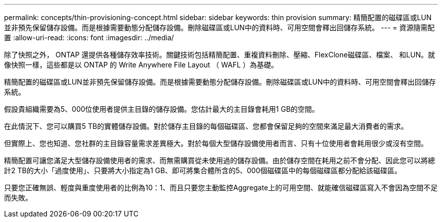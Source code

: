 ---
permalink: concepts/thin-provisioning-concept.html 
sidebar: sidebar 
keywords: thin provision 
summary: 精簡配置的磁碟區或LUN並非預先保留儲存設備。而是根據需要動態分配儲存設備。刪除磁碟區或LUN中的資料時、可用空間會釋出回儲存系統。 
---
= 資源隨需配置
:allow-uri-read: 
:icons: font
:imagesdir: ../media/


[role="lead"]
除了快照之外， ONTAP 還提供各種儲存效率技術。關鍵技術包括精簡配置、重複資料刪除、壓縮、FlexClone磁碟區、檔案、 和LUN。就像快照一樣，這些都是以 ONTAP 的 Write Anywhere File Layout （ WAFL ）為基礎。

精簡配置的磁碟區或LUN並非預先保留儲存設備。而是根據需要動態分配儲存設備。刪除磁碟區或LUN中的資料時、可用空間會釋出回儲存系統。

假設貴組織需要為5、000位使用者提供主目錄的儲存設備。您估計最大的主目錄會耗用1 GB的空間。

在此情況下、您可以購買5 TB的實體儲存設備。對於儲存主目錄的每個磁碟區、您都會保留足夠的空間來滿足最大消費者的需求。

但實際上、您也知道、您社群的主目錄容量需求差異極大。對於每個大型儲存設備使用者而言、只有十位使用者會耗用很少或沒有空間。

精簡配置可讓您滿足大型儲存設備使用者的需求、而無需購買從未使用過的儲存設備。由於儲存空間在耗用之前不會分配、因此您可以將總計2 TB的大小「過度使用」、只要將大小指定為1 GB、即可將集合體所含的5、000個磁碟區中的每個磁碟區都分配給該磁碟區。

只要您正確無誤、輕度與重度使用者的比例為10：1、而且只要您主動監控Aggregate上的可用空間、就能確信磁碟區寫入不會因為空間不足而失敗。
